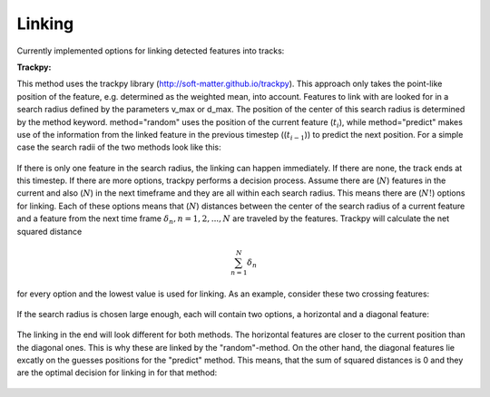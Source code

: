 Linking
-------
Currently implemented options for linking detected features into tracks:

**Trackpy:**

This method uses the trackpy library (http://soft-matter.github.io/trackpy). 
This approach only takes the point-like position of the feature, e.g. determined as the weighted mean, into account. Features to link with are looked for in a search radius defined by the parameters v_max or d_max. The position of the center of this search radius is determined by the method keyword. method="random" uses the position of the current feature (:math:`t_i`), while method="predict" makes use of the information from the linked feature in the previous timestep ((:math:`t_{i-1}`)) to predict the next position. For a simple case the search radii of the two methods look like this:

        .. image:: images/linking_prediction.png
            :width: 500 px

If there is only one feature in the search radius, the linking can happen immediately. If there are none, the track ends at this timestep. If there are more options, trackpy performs a decision process. Assume there are (:math:`N`) features in the current and also (:math:`N`) in the next timeframe and they are all within each search radius. This means there are (:math:`N!`) options for linking. Each of these options means that (:math:`N`) distances between the center of the search radius of a current feature and a feature from the next time frame :math:`\delta_n, n=1, 2, ..., N` are traveled by the features. Trackpy will calculate the net squared distance

.. math::

   \sum_{n=1}^{N} \delta_n
   
for every option and the lowest value is used for linking. As an example, consider these two crossing features:
  
        .. image:: images/cross.png
            :width: 500 px

If the search radius is chosen large enough, each will contain two options, a horizontal and a diagonal feature:
            
        .. image:: images/search.png
            :width: 500 px

The linking in the end will look different for both methods. The horizontal features are closer to the current position than the diagonal ones. This is why these are linked by the "random"-method. On the other hand, the diagonal features lie excatly on the guesses positions for the "predict" method. This means, that the sum of squared distances is 0 and they are the optimal decision for linking in for that method:
            
        .. image:: images/decision.png
            :width: 500 px
